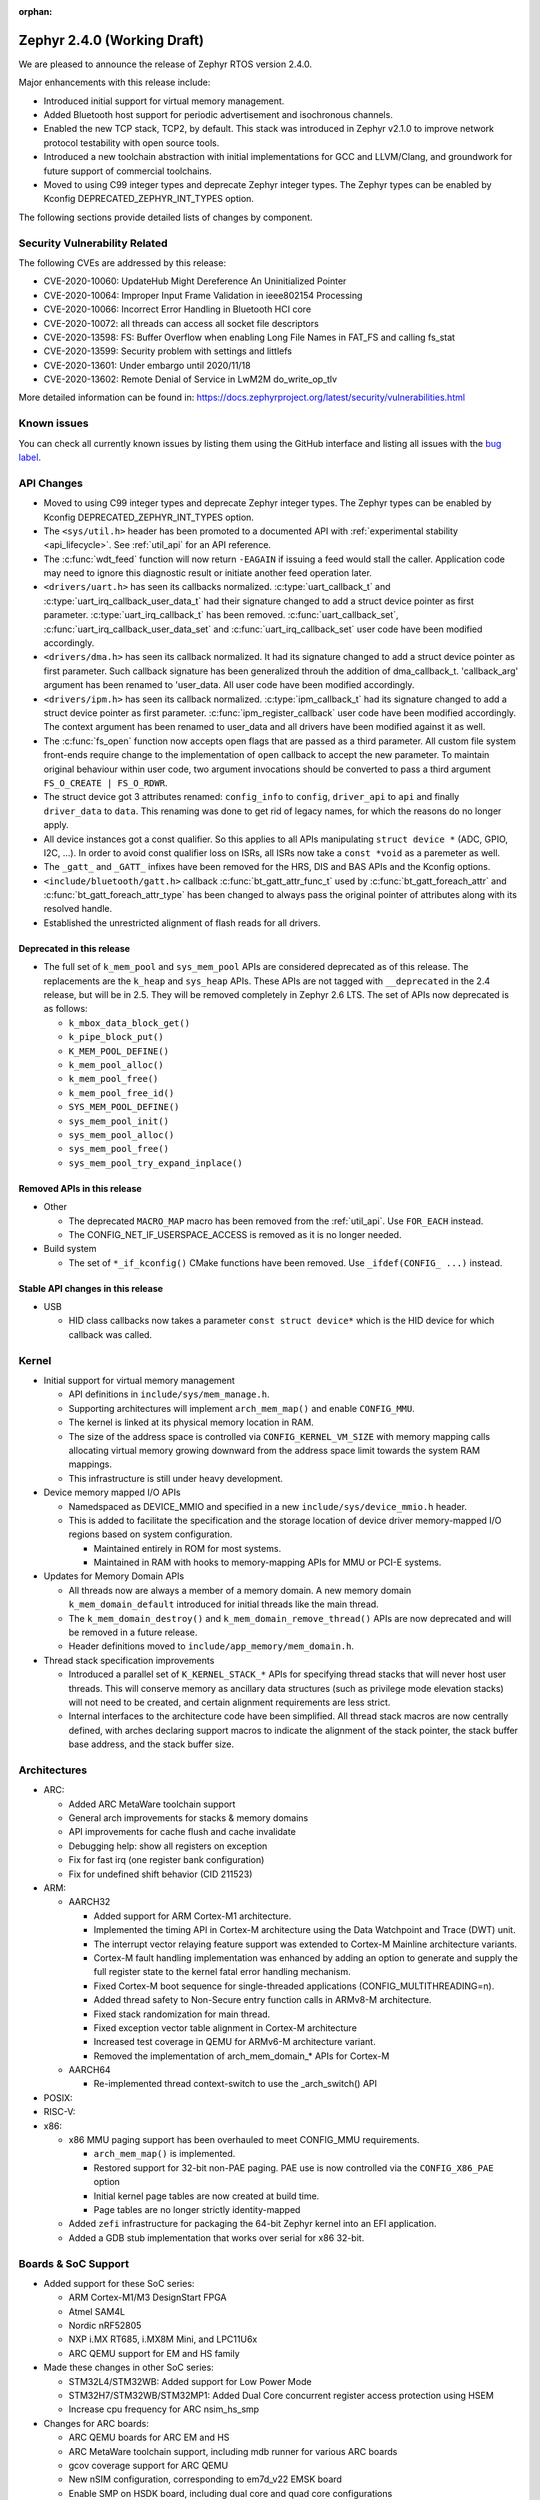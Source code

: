 :orphan:

.. _zephyr_2.4:

Zephyr 2.4.0 (Working Draft)
############################

We are pleased to announce the release of Zephyr RTOS version 2.4.0.

Major enhancements with this release include:

* Introduced initial support for virtual memory management.

* Added Bluetooth host support for periodic advertisement and isochronous
  channels.

* Enabled the new TCP stack, TCP2, by default. This stack was introduced in
  Zephyr v2.1.0 to improve network protocol testability with open source tools.

* Introduced a new toolchain abstraction with initial implementations for GCC
  and LLVM/Clang, and groundwork for future support of commercial toolchains.

* Moved to using C99 integer types and deprecate Zephyr integer types.  The
  Zephyr types can be enabled by Kconfig DEPRECATED_ZEPHYR_INT_TYPES option.

The following sections provide detailed lists of changes by component.

Security Vulnerability Related
******************************

The following CVEs are addressed by this release:

* CVE-2020-10060: UpdateHub Might Dereference An Uninitialized Pointer
* CVE-2020-10064: Improper Input Frame Validation in ieee802154 Processing
* CVE-2020-10066: Incorrect Error Handling in Bluetooth HCI core
* CVE-2020-10072: all threads can access all socket file descriptors
* CVE-2020-13598: FS: Buffer Overflow when enabling Long File Names in FAT_FS and calling fs_stat
* CVE-2020-13599: Security problem with settings and littlefs
* CVE-2020-13601: Under embargo until 2020/11/18
* CVE-2020-13602: Remote Denial of Service in LwM2M do_write_op_tlv


More detailed information can be found in:
https://docs.zephyrproject.org/latest/security/vulnerabilities.html

Known issues
************

You can check all currently known issues by listing them using the GitHub
interface and listing all issues with the `bug label
<https://github.com/zephyrproject-rtos/zephyr/issues?q=is%3Aissue+is%3Aopen+label%3Abug>`_.


API Changes
***********

* Moved to using C99 integer types and deprecate Zephyr integer types.  The
  Zephyr types can be enabled by Kconfig DEPRECATED_ZEPHYR_INT_TYPES option.

* The ``<sys/util.h>`` header has been promoted to a documented API with
  :ref:`experimental stability <api_lifecycle>`. See :ref:`util_api` for an API
  reference.

* The :c:func:`wdt_feed` function will now return ``-EAGAIN`` if
  issuing a feed would stall the caller.  Application code may need to
  ignore this diagnostic result or initiate another feed operation
  later.

* ``<drivers/uart.h>`` has seen its callbacks normalized.
  :c:type:`uart_callback_t` and :c:type:`uart_irq_callback_user_data_t`
  had their signature changed to add a struct device pointer as first parameter.
  :c:type:`uart_irq_callback_t` has been removed. :c:func:`uart_callback_set`,
  :c:func:`uart_irq_callback_user_data_set` and :c:func:`uart_irq_callback_set`
  user code have been modified accordingly.

* ``<drivers/dma.h>`` has seen its callback normalized. It had its signature
  changed to add a struct device pointer as first parameter. Such callback
  signature has been generalized throuh the addition of dma_callback_t.
  'callback_arg' argument has been renamed to 'user_data. All user code have
  been modified accordingly.

* ``<drivers/ipm.h>`` has seen its callback normalized.
  :c:type:`ipm_callback_t` had its signature changed to add a struct device
  pointer as first parameter. :c:func:`ipm_register_callback` user code have
  been modified accordingly. The context argument has been renamed to user_data
  and all drivers have been modified against it as well.

* The :c:func:`fs_open` function now accepts open flags that are passed as
  a third parameter.
  All custom file system front-ends require change to the implementation
  of ``open`` callback to accept the new parameter.
  To maintain original behaviour within user code, two argument invocations
  should be converted to pass a third argument ``FS_O_CREATE | FS_O_RDWR``.

* The struct device got 3 attributes renamed: ``config_info`` to ``config``,
  ``driver_api`` to ``api`` and finally ``driver_data`` to ``data``.
  This renaming was done to get rid of legacy names, for which the reasons
  do no longer apply.

* All device instances got a const qualifier. So this applies to all APIs
  manipulating ``struct device *`` (ADC, GPIO, I2C, ...). In order to avoid
  const qualifier loss on ISRs, all ISRs now take a ``const *void`` as a
  paremeter as well.

* The ``_gatt_`` and ``_GATT_`` infixes have been removed for the HRS, DIS
  and BAS APIs and the Kconfig options.

* ``<include/bluetooth/gatt.h>`` callback :c:func:`bt_gatt_attr_func_t` used by
  :c:func:`bt_gatt_foreach_attr` and :c:func:`bt_gatt_foreach_attr_type` has
  been changed to always pass the original pointer of attributes along with its
  resolved handle.

* Established the unrestricted alignment of flash reads for all drivers.

Deprecated in this release
==========================

* The full set of ``k_mem_pool`` and ``sys_mem_pool`` APIs
  are considered deprecated as of this release. The replacements are
  the ``k_heap`` and ``sys_heap`` APIs. These APIs are not tagged with
  ``__deprecated`` in the 2.4 release, but will be in 2.5. They will be
  removed completely in Zephyr 2.6 LTS. The set of APIs now deprecated is as
  follows:

  * ``k_mbox_data_block_get()``
  * ``k_pipe_block_put()``
  * ``K_MEM_POOL_DEFINE()``
  * ``k_mem_pool_alloc()``
  * ``k_mem_pool_free()``
  * ``k_mem_pool_free_id()``
  * ``SYS_MEM_POOL_DEFINE()``
  * ``sys_mem_pool_init()``
  * ``sys_mem_pool_alloc()``
  * ``sys_mem_pool_free()``
  * ``sys_mem_pool_try_expand_inplace()``

Removed APIs in this release
============================

* Other

  * The deprecated ``MACRO_MAP`` macro has been removed from the
    :ref:`util_api`. Use ``FOR_EACH`` instead.
  * The CONFIG_NET_IF_USERSPACE_ACCESS is removed as it is no longer needed.

* Build system

  * The set of ``*_if_kconfig()`` CMake functions have been removed. Use
    ``_ifdef(CONFIG_ ...)`` instead.

Stable API changes in this release
==================================

* USB

  * HID class callbacks now takes a parameter ``const struct device*`` which
    is the HID device for which callback was called.

Kernel
******

* Initial support for virtual memory management

  * API definitions in ``include/sys/mem_manage.h``.
  * Supporting architectures will implement ``arch_mem_map()`` and enable
    ``CONFIG_MMU``.
  * The kernel is linked at its physical memory location in RAM.
  * The size of the address space is controlled via ``CONFIG_KERNEL_VM_SIZE``
    with memory mapping calls allocating virtual memory growing downward
    from the address space limit towards the system RAM mappings.
  * This infrastructure is still under heavy development.

* Device memory mapped I/O APIs

  * Namedspaced as DEVICE_MMIO and specified in a new
    ``include/sys/device_mmio.h`` header.
  * This is added to facilitate the specification and the storage location of
    device driver memory-mapped I/O regions based on system configuration.

    * Maintained entirely in ROM for most systems.
    * Maintained in RAM with hooks to memory-mapping APIs for MMU or PCI-E
      systems.

* Updates for Memory Domain APIs

  * All threads now are always a member of a memory domain. A new
    memory domain ``k_mem_domain_default`` introduced for initial threads
    like the main thread.
  * The ``k_mem_domain_destroy()`` and ``k_mem_domain_remove_thread()`` APIs
    are now deprecated and will be removed in a future release.
  * Header definitions moved to ``include/app_memory/mem_domain.h``.

* Thread stack specification improvements

  * Introduced a parallel set of ``K_KERNEL_STACK_*`` APIs for specifying
    thread stacks that will never host user threads. This will conserve memory
    as ancillary data structures (such as privilege mode elevation stacks) will
    not need to be created, and certain alignment requirements are less strict.

  * Internal interfaces to the architecture code have been simplified. All
    thread stack macros are now centrally defined, with arches declaring
    support macros to indicate the alignment of the stack pointer, the
    stack buffer base address, and the stack buffer size.

Architectures
*************

* ARC:

  * Added ARC MetaWare toolchain support
  * General arch improvements for stacks & memory domains
  * API improvements for cache flush and cache invalidate
  * Debugging help: show all registers on exception
  * Fix for fast irq (one register bank configuration)
  * Fix for undefined shift behavior (CID 211523)


* ARM:

  * AARCH32

    * Added support for ARM Cortex-M1 architecture.
    * Implemented the timing API in Cortex-M architecture using the Data
      Watchpoint and Trace (DWT) unit.
    * The interrupt vector relaying feature support was extended to Cortex-M
      Mainline architecture variants.
    * Cortex-M fault handling implementation was enhanced by adding an option to
      generate and supply the full register state to the kernel fatal error
      handling mechanism.
    * Fixed Cortex-M boot sequence for single-threaded applications
      (CONFIG_MULTITHREADING=n).
    * Added thread safety to Non-Secure entry function calls in ARMv8-M
      architecture.
    * Fixed stack randomization for main thread.
    * Fixed exception vector table alignment in Cortex-M architecture
    * Increased test coverage in QEMU for ARMv6-M architecture variant.
    * Removed the implementation of arch_mem_domain_* APIs for Cortex-M

  * AARCH64

    * Re-implemented thread context-switch to use the _arch_switch() API

* POSIX:


* RISC-V:


* x86:

  * x86 MMU paging support has been overhauled to meet CONFIG_MMU requirements.

    * ``arch_mem_map()`` is implemented.
    * Restored support for 32-bit non-PAE paging. PAE use is now controlled
      via the ``CONFIG_X86_PAE`` option
    * Initial kernel page tables are now created at build time.
    * Page tables are no longer strictly identity-mapped

  * Added ``zefi`` infrastructure for packaging the 64-bit Zephyr kernel into
    an EFI application.

  * Added a GDB stub implementation that works over serial for x86 32-bit.

Boards & SoC Support
********************

* Added support for these SoC series:

  * ARM Cortex-M1/M3 DesignStart FPGA
  * Atmel SAM4L
  * Nordic nRF52805
  * NXP i.MX RT685, i.MX8M Mini, and LPC11U6x
  * ARC QEMU support for EM and HS family

* Made these changes in other SoC series:

  * STM32L4/STM32WB: Added support for Low Power Mode
  * STM32H7/STM32WB/STM32MP1: Added Dual Core concurrent register access
    protection using HSEM
  * Increase cpu frequency for ARC nsim_hs_smp


* Changes for ARC boards:

  * ARC QEMU boards for ARC EM and HS
  * ARC MetaWare toolchain support, including mdb runner for various ARC boards
  * gcov coverage support for ARC QEMU
  * New nSIM configuration, corresponding to em7d_v22 EMSK board
  * Enable SMP on HSDK board, including dual core and quad core configurations
  * Switch from legacy ARC-nSIM UART to ns16550 UART model and driver
  * Fix EMSDP secure config for emsdp_em7d_esp

* Added support for these ARM boards:

  * ARM Cortex-M1/M3 DesignStart FPGA reference designs running on the Digilent
    Arty A7 development board
  * Atmel SAM4L-EK board
  * Laird Connectivity Pinnacle 100 Modem Development board (pinnacle_100_dvk)
  * nRF21540 DK (nrf21540dk_nrf52840)
  * nRF52805 emulation on nRF52 DK (nrf52dk_nrf52805)
  * nRF5340 DK
  * NXP i.MX RT685 EVK, i.MX8M Mini EVK, LPCXpresso LPC11U68
  * OLIMEX-STM32-H103
  * ST B_L4S5I_IOT01A Discovery kit
  * ST NUCLEO-H745ZI-Q
  * Waveshare Open103Z
  * WeAct Studio Black Pill V2.0

* Made these changes in other boards:

  * b_l072z_lrwan1: Added flash, LoRa, USB, EEPROM, RNG
  * nRF boards: enabled HW Stack Protection by default on boards maintained by Nordic
  * nucleo_l552ze_q: Added non secure target and TFM support
  * STM32 boards: Enabled MPU on all boards with at least 64K flash
  * lpcxpresso55s69: Added TFM support

* Added support for these following shields:

  * Adafruit WINC1500 Wifi
  * ARM Ltd. V2C-DAPLink for DesignStart FPGA
  * Atmel AT86RF2XX Transceivers
  * Buydisplay 2.8" TFT Touch Shield with Arduino adapter
  * DAC80508 Evaluation Module

Drivers and Sensors
*******************

* ADC

* Audio


* Bluetooth

  * L2CAP RX MTU is now controlled by CONFIG_BT_L2CAP_RX_MTU when
    CONFIG_BT_ACL_FLOW_CONTROL is disabled, previously this was controlled
    by CONFIG_BT_RX_BUF_LEN. If CONFIG_BT_RX_BUF_LEN has been changed from its
    default value then CONFIG_BT_L2CAP_RX_MTU should be set to
    CONFIG_BT_RX_BUF_LEN - 8.

* CAN


* Clock Control

  * STM32: Various changes including Flash latency wait states computation,
    configuration option additions for H7 series, and fixes on F0/F3 PREDIV1
    support
  * Added LPC11U6X driver.

* Console


* Counter

  * STM32: Added support on F0/F2 series
  * Added MCUX PIT counter driver for Kinetis K6x and K8x SoCs.

* Crypto


* DAC

  * STM32: Added support for F0/F2/G4/L1 series

* Debug


* Display


* DMA

  * STM32: Number of changes including k_malloc removal, driver piority init
    increase, get_status API addition and various cleanups.
  * Added MCUX EDMA driver for i.MX RT and Kinetis K6x SoCs.
  * Added MCUX LPC driver for LPC and i.MX RT6xx SoCs.

* EEPROM

  * Added driver supporting the on-chip EEPROM found on NXP LPC11U6X MCUs.
  * Fixed at2x cs gpio flags extraction from DT.

* Entropy

  * STM32: Added support for ISR mode. Added support on F7/H7/L0 series

* ESPI


* Ethernet

  * Added VLAN support to Intel e1000 driver.
  * Added Ethernet support to stm32h7 based boards (with IT based TX)
  * Moved stm32 driver to device tree configuration
  * Added support for setting fixed configuration and read from device tree
    for ENET ETH interface and PHY in mcux driver.
  * Added support for device that do not use SMI for PHY setup in mcux driver.
  * Added support for multiport gPTP in native_posix driver. This allows gPTP
    bridging testing.
  * Fixed MAC registers in enc28j60 driver to the latest Microchip reference manual.

* Flash

  * The driver selected by ``CONFIG_SPI_FLASH_W25QXXDV`` has been
    removed as it is unmaintained and all its functionality is available
    through ``CONFIG_SPI_NOR``.  Out of tree uses should convert to the
    supported driver using the ``jedec,spi-nor`` compatible.
  * Enhanced nRF QSPI NOR flash driver (nrf_qspi_nor) so it supports unaligned read offset, read length and buffer offset.
  * Added SFDP support in spi_nor driver.
  * Fixed regression in nRF flash driver (soc_flash_nrf) with :option:`CONFIG_BT_CTLR_LOW_LAT` option.
  * Introduced NRF radio scheduler interface in nRF flash driver (soc_flash_nrf).
  * STM32: Factorized support for F0/F1/F3. Added L0 support. Various fixes.

* GPIO

  * Added driver for the Xilinx AXI GPIO IP
  * Added LPC11U6X driver.

* Hardware Info
  * Added Atmel SAM4L driver

* I2C

  * Introduced new driver for NXP LPC11U6x SoCs.  See
    :option:`CONFIG_I2C_LPC11U6X`.

  * Introduced new driver for emulated I2C devices, where I2C operations
    are forwarded to a module that emulates responses from hardware.
    This enables testing without hardware and allows unusual conditions
    to be synthesized to test driver behavior.  See
    :option:`CONFIG_I2C_EMUL`.

  * STM32: V1: Reset i2c device on read/write error
  * STM32: V2: Added dts configurable Timing option
  * Fixed MCUX LPI2C driver transfer status after NACK.

* I2S


* IEEE 802.15.4

  * Allow user to disable auto-start of IEEE 802.15.4 network interface.
    By default the IEEE 802.15.4 network interface is automatically started.
  * Added support for setting TX power in rf2xx driver.
  * Added Nordic 802.15.4 multiprotocol support, see :option:`CONFIG_NRF_802154_MULTIPROTOCOL_SUPPORT`.
  * Added Kconfig :option:`CONFIG_IEEE802154_VENDOR_OUI_ENABLE` option for defining OUI.

* Interrupt Controller


* IPM


* Keyboard Scan


* LED


* LED Strip


* LoRa


* Modem

  * Added option to query the IMSI and ICCID from the SIM.
  * Added support for offloaded Sierra Wireless HL7800 modem.

* PECI


* Pinmux

  * Added LPC11U6X driver.

* PS/2


* PWM

  * STM32: Refactored using Cube LL API

* Sensor

  * Added API function ``sensor_attr_get()`` for getting a sensor's
    attribute.
  * Added support for wsen-itds Accel Sensor.


* Serial

  * Added driver for the Xilinx UART Lite IP
  * Added NXP IUART driver for i.MX8M Mini.
  * Implemented uart_config_get API in MCUX UART driver
  * Added LPC11U6X driver.

* SPI

  * The SPI driver subsystem has been updated to use the flags specified
    in the cs-gpios devicetree properties rather than the
    SPI_CS_ACTIVE_LOW/HIGH configuration options.  Devicetree files that
    specify 0 for this field will probably need to be updated to specify
    GPIO_ACTIVE_LOW.  SPI_CS_ACTIVE_LOW/HIGH are still used for chip
    selects that are not specified by a cs-gpios property.
  * Added driver for the Xilinx AXI Quad SPI IP
  * STM32: Various fixes around DMA mode.
  * Extended MCUX Flexcomm driver to support slave mode.
  * Added optional delays to MCUX DSPI and LPSPI drivers.

* Timer


* USB

  * The usb_enable() function, which, for some samples, was invoked
    automatically on system boot up, now needs to be explicitly called
    by the application in order to enable the USB subsystem. If your
    application relies on any of the following Kconfig options, then
    it shall also enable the USB subsystem:

    * :option:`CONFIG_OPENTHREAD_NCP_SPINEL_ON_UART_ACM`
    * :option:`CONFIG_USB_DEVICE_NETWORK_ECM`
    * :option:`CONFIG_USB_DEVICE_NETWORK_EEM`
    * :option:`CONFIG_USB_DEVICE_NETWORK_RNDIS`
    * :option:`CONFIG_TRACING_BACKEND_USB`
    * :option:`CONFIG_USB_UART_CONSOLE`

* Video


* Watchdog

  * Added MCUX WWDT driver for LPC SoCs.


* WiFi

  * Added IPv6 support to Simplelink driver.
  * Added DNS offloading support to eswifi driver.
  * Fixed esp driver offload protocol parsing.
  * Fixed esp driver GPIO reset control logic.
  * Fixed eswifi driver offloading packet parsing.


Networking
**********

* The new TCP stack is enabled by default. The legacy TCP stack is not yet
  removed and can be used if needed.
* The network interface is made a kernel object. This allows better access
  control handling when usermode is enabled.
* The kernel stacks are used in network related threads to save memory when
  usermode is enabled.
* Network statistics collection can be enabled in key points of the network
  stack. This can be used to get information where time is spent in RX or TX.
* The BSD socket sendmsg() can now be used with AF_PACKET type sockets.
* Added support for enabling OpenThread reference device.
* Added support for enabling MQTT persistent sessions.
* Added "net tcp recv" command to net shell to enable TCP RX in manual testing.
* Added ObjLnk resource type support to LWM2M.
* Added userspace support to MQTT publisher, echo-server and echo-client
  sample applications.
* Added support to rejecting received and unsupported PPP options.
* Added support for select() when using socket offloading.
* Added support for IPv6 multicast packet routing.
* Added support to SOCK_DGRAM type sockets for AF_PACKET family.
* Added support for using TLS sockets when using socket offloading.
* Added additonal checks in IPv6 to ensure that multicasts are only passed to the
  upper layer if the originating interface actually joined the destination
  multicast group.
* Allow user to specify TCP port number in HTTP request.
* Allow application to initialize the network config library instead of network
  stack calling initialization at startup. This enables better control of
  network resources but requires application to call net_config_init_app()
  manually.
* Allow using wildcards in CoAP resource path description.
* Allow user to specify used network interface in net-shell ping command.
* Allow user to select a custom mbedtls library in OpenThread.
* Removed dependency to :option:`CONFIG_NET_SOCKETS_POSIX_NAMES` from offloaded
  WiFi device drivers.
* Print more gPTP status information in gptp net shell.
* Fixed the network traffic class statistics collection.
* Fixed WiFi shell when doing a scan.
* Fixed IPv6 routes when nexthop is link local address of the connected peer.
* Fixed IPv6 Router Solicitation message handling.
* Fixed BSD socket lib and set errno to EBADF if socket descriptor is invalid.
* Fixed received DNS packet parsing.
* Fixed DNS resolving by ignoring incoming queries while we are resolving a name.
* Fixed CoAP zero length option parsing.
* Fixed gPTP port numbering to start from 1.
* Fixed gPTP BMCA priority vector calculation.
* Fixed multiple interface bound socket recv() for AF_PACKET sockets.
* Fixed PPP Term-Req and Term-Ack packet length when sending them.
* Fixed PPP ipv6cp and ipcp Configure-Rej handling.
* Fixed PPP option parsing and negotiation handling.
* Fixed PPP ipcp option handling when the protocol goes down.
* Fixed PPP ipv6cp and ipcp network address removal when connection goes down.
* Added support to rejecting received and unsupported PPP options.
* Added initial support for PAP authentication in PPP.
* Fixed a race PPP when ppp_fsm_open() was called in CLOSED state.
* Fixed LWM2M FOTA socket closing.
* Fixed LWM2M block transfer retransmissions.
* Fixed LWM2M opaque data transfer in block mode.
* Fixed LWM2M Security and Server object instance matching.
* Fixed LWM2M updating lifetime on Register Update event.
* Fixed MQTT double CONNACK event notification on server reject.


Bluetooth
*********

* Host:


* BLE split software Controller:

* HCI Driver:

  * bt_hci_evt_is_prio() removed, use bt_hci_evt_get_flags() instead when
    CONFIG_BT_RECV_IS_RX_THREAD is defined and call bt_recv and bt_recv_prio
    when their flag is set, otherwise always call bt_recv().

Build and Infrastructure
************************

* Improved support for additional toolchains

  * Better toolchain abstractions
  * Support for the ARC MetaWare toolchain


* Devicetree:

  * Added new devicetree macros that provide a default value if the property
    or cell accessor doesn't contain the requested data

  * Added support for inferring bindings for ``/zephyr,user`` devicetree node
    to allow applications an easy way to specify application specific
    devicetree properties without having a binding.


* Support for multiple SOC and ARCH roots.
  The :ref:`SOC_ROOT <application>` and ``ARCH_ROOT`` variables used to specify
  support files for out of tree SoCs and architectures now accept multiple
  paths, separated by semicolons. As a result, the ``SOC_DIR`` Kconfig variable
  is no longer supported.

  Uses like ``source $(SOC_DIR)/<path>`` must be changed to
  ``rsource <relative>/<path>`` or similar.

* BOARD, SOC, DTS, and ARCH roots can now be specified in each module's
  :file:`zephyr/module.yml` file; see :ref:`modules_build_settings`.

Libraries / Subsystems
**********************

* Disk


* Management

  * MCUmgr:

    * Moved mcumgr into its own directory.
    * UDP port switched to using kernel stack.
    * smp: added missing socket close in error path.

  * Added support for Open Supervised Device Protocol (OSDP), see :option:`CONFIG_OSDP`.

  * updatehub:

    * Added download block check.
    * Added support to flash integrity check using SHA-256 algorithm.
    * Moved updatehub from lib to subsys/mgmt directory.
    * Fixed out-of-bounds access and add flash_img_init return value check.
    * Fixed getaddrinfo resource leak.


* Settings:

  * If a setting read is attempted from a channel that doesn't support reading return an error rather than faulting.
  * disallow modifying the content of a static subtree name.


* Random


* POSIX subsystem:


* Power management:

* Logging:

  * Fixed immediate logging with multiple backends.
  * Switched logging thread to use kernel stack.
  * Allow users to disable all shell backends at one using :option:`CONFIG_SHELL_LOG_BACKEND`.
  * Added Spinel protocol logging backend.
  * Fixed timestamp calculation when using NEWLIB

* LVGL

  * Library has been updated to the new major release v7.0.2.

  * It is important to note that v7 introduces multiple API changes and new
    configuration settings, so applications developed on v6 or previous versions
    will likely require some porting work. Refer to `LVGL 7 Release notes
    <https://github.com/lvgl/lvgl/releases/tag/v7.0.0>`_ for more information.

  * LVGL Kconfig option names have been aligned with LVGL. All LVGL
    configuration options ``LV_[A-Z0-9_]`` have a matching Zephyr Kconfig
    option named as ``CONFIG_LVGL_[A-Z0-9_]``.

  * LVGL Kconfig constants have been aligned with upstream suggested defaults.
    If your application relies on any of the following Kconfig defaults consider
    checking if the new values are good or they need to be adjusted:

    * :option:`CONFIG_LVGL_HOR_RES_MAX`
    * :option:`CONFIG_LVGL_VER_RES_MAX`
    * :option:`CONFIG_LVGL_DPI`
    * :option:`CONFIG_LVGL_DISP_DEF_REFR_PERIOD`
    * :option:`CONFIG_LVGL_INDEV_DEF_READ_PERIOD`
    * :option:`CONFIG_LVGL_INDEV_DEF_DRAG_THROW`
    * :option:`CONFIG_LVGL_TXT_LINE_BREAK_LONG_LEN`
    * :option:`CONFIG_LVGL_CHART_AXIS_TICK_LABEL_MAX_LEN`

  * Note that ROM usage is significantly higher on v7 for minimal
    configurations. This is in part due to new features such as the new drawing
    system. LVGL maintainers are currently investigating ways for reducing the
    library footprint when some options are not enabled, so you should wait for
    future releases if higher ROM usage is a concern for your application.


* Shell:

  * Switched to use kernel stacks.
  * Fixed select command.
  * Fixed prompting dynamic commands.


* Tracing:
  * Tracing backed API now checks if init function exists prio to calling it.

* Shell:
  * Change behavior when more than ``CONFIG_SHELL_ARGC_MAX`` arguments
  are passed.  Before 2.3 extra arguments were joined to the last  argument.
  In 2.3 extra arguments caused a fault.  Now the shell will report that the
  command cannot be processed.

* Debug:

  * Core Dump:

    * Added the ability to do core dump when fatal error is encountered.
      This allows dumping the CPU registers and memory content for offline
      debugging.
    * Cortex-M, x86, and x86-64 are supported in this release.
    * A data output backend utilizing the logging subsystem is introduced
      in this release.

HALs
****

* HALs are now moved out of the main tree as external modules and reside in
  their own standalone repositories.

Documentation
*************


Tests and Samples
*****************
  * nvs: Do full chip erase when flashing.
  * nrf: onoff_level_lighting_vnd_app: Fixed build with mcumgr.
  * drivers: flash_shell: new commands write_unaligned and write_pattern.
  * bluetooth: hci_spi: Fixed cmd_hdr and acl_hdr usage.
  * Removed zephyr nfc sample.
  * drivers: Fixed uninitialized spi_cfg in spi_fujitsu_fram sample.
  * Updated configuration for extended advertising in Bluetooth hci_uart and hci_rpmsg examples.

Issue Related Items
*******************

These GitHub issues were addressed since the previous 2.3.0 tagged
release:

